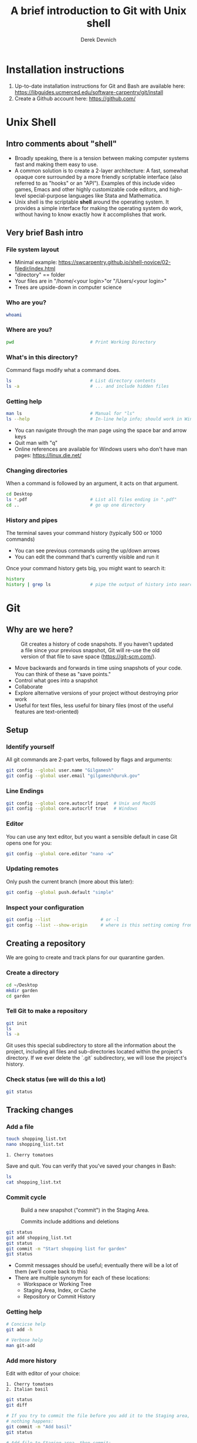 #+STARTUP: showall indent
#+OPTIONS: tex:t toc:2 H:6 ^:{}
#+ODT_STYLES_FILE: "/Users/gilgamesh/Google Drive/Templates/styles.xml"

#+TITLE: A brief introduction to Git with Unix shell
#+AUTHOR: Derek Devnich

* Installation instructions
1. Up-to-date installation instructions for Git and Bash are available here: https://libguides.ucmerced.edu/software-carpentry/git/install
2. Create a Github account here: https://github.com/

* Unix Shell
** Intro comments about "shell"
- Broadly speaking, there is a tension between making computer systems fast and making them easy to use.
- A common solution is to create a 2-layer architecture: A fast, somewhat opaque core surrounded by a more friendly scriptable interface (also referred to as "hooks" or an "API"). Examples of this include video games, Emacs and other highly customizable code editors, and high-level special-purpose languages like Stata and Mathematica.
- Unix shell is the scriptable *shell* around the operating system. It provides a simple interface for making the operating system do work, without having to know exactly how it accomplishes that work.

** Very brief Bash intro
*** File system layout
- Minimal example: https://swcarpentry.github.io/shell-novice/02-filedir/index.html
- "directory" == folder
- Your files are in "/home/<your login>"or "/Users/<your login>"
- Trees are upside-down in computer science

*** Who are you?
#+BEGIN_SRC bash
whoami
#+END_SRC

*** Where are you?
#+BEGIN_SRC bash
pwd                             # Print Working Directory
#+END_SRC

*** What's in this directory?
Command flags modify what a command does.
#+BEGIN_SRC bash
ls                              # List directory contents
ls -a                           # ... and include hidden files
#+END_SRC

*** Getting help
#+BEGIN_SRC bash
man ls                          # Manual for "ls"
ls --help                       # In-line help info; should work in Windows
#+END_SRC
- You can navigate through the man page using the space bar and arrow keys
- Quit man with "q"
- Online references are available for Windows users who don't have man pages: https://linux.die.net/

*** Changing directories
When a command is followed by an argument, it acts on that argument.
#+BEGIN_SRC bash
cd Desktop
ls *.pdf                        # List all files ending in ".pdf"
cd ..                           # go up one directory
#+END_SRC

*** History and pipes
The terminal saves your command history (typically 500 or 1000 commands)
- You can see previous commands using the up/down arrows
- You can edit the command that's currently visible and run it

Once your command history gets big, you might want to search it:
#+BEGIN_SRC bash
history
history | grep ls               # pipe the output of history into search
#+END_SRC

* Git
** Why are we here?
#+name: Snapshot History
#+caption: Git creates a history of code snapshots. If you haven't updated a file since your previous snapshot, Git will re-use the old version of that file to save space (https://git-scm.com/).
[[file:images/snapshots.png]]

#+CAPTION: Base your new work on the most recent snapshot.
#+ATTR_ODT: :width 12
#+ATTR_HTML: :width 100px
#+NAME: Workspace or Working Tree
[[file:images/local-repository.png]]

- Move backwards and forwards in time using snapshots of your code. You can think of these as "save points."
- Control what goes into a snapshot
- Collaborate
- Explore alternative versions of your project without destroying prior work
- Useful for text files, less useful for binary files (most of the useful features are text-oriented)

** Setup
*** Identify yourself
All git commands are 2-part verbs, followed by flags and arguments:
#+BEGIN_SRC bash
git config --global user.name "Gilgamesh"
git config --global user.email "gilgamesh@uruk.gov"
#+END_SRC

*** Line Endings
#+BEGIN_SRC bash
git config --global core.autocrlf input  # Unix and MacOS
git config --global core.autocrlf true   # Windows
#+END_SRC

*** Editor
You can use any text editor, but you want a sensible default in case Git opens one for you:
#+BEGIN_SRC bash
git config --global core.editor "nano -w"
#+END_SRC

*** Updating remotes
Only push the current branch (more about this later):
#+BEGIN_SRC bash
git config --global push.default "simple"
#+END_SRC

*** Inspect your configuration
#+BEGIN_SRC bash
git config --list                   # or -l
git config --list --show-origin     # where is this setting coming from?
#+END_SRC

** Creating a repository
We are going to create and track plans for our quarantine garden.

*** Create a directory
#+BEGIN_SRC bash
cd ~/Desktop
mkdir garden
cd garden
#+END_SRC

*** Tell Git to make a repository
#+BEGIN_SRC bash
git init
ls
ls -a
#+END_SRC
Git uses this special subdirectory to store all the information about the project, including all files and sub-directories located within the project's directory.  If we ever delete the `.git` subdirectory, we will lose the project's history.

*** Check status (we will do this a lot)
#+BEGIN_SRC bash
git status
#+END_SRC

** Tracking changes
*** Add a file
#+BEGIN_SRC bash
touch shopping_list.txt
nano shopping_list.txt
#+END_SRC

#+BEGIN_EXAMPLE
1. Cherry tomatoes
#+END_EXAMPLE

Save and quit. You can verify that you've saved your changes in Bash:
#+BEGIN_SRC bash
ls
cat shopping_list.txt
#+END_SRC

*** Commit cycle
#+CAPTION: Build a new snapshot ("commit") in the Staging Area.
#+NAME: First Commit
[[file:images/git-staging-area.svg]]

#+CAPTION: Commits include additions and deletions
#+NAME: Commit with multiple files
[[file:images/git-committing.svg]]

#+BEGIN_SRC bash
git status
git add shopping_list.txt
git status
git commit -m "Start shopping list for garden"
git status
#+END_SRC
- Commit messages should be useful; eventually there will be a lot of them (we'll come back to this)
- There are multiple synonym for each of these locations:
  - Workspace or Working Tree
  - Staging Area, Index, or Cache
  - Repository or Commit History

*** Getting help
#+BEGIN_SRC bash
# Concicse help
git add -h

# Verbose help
man git-add
#+END_SRC

*** Add more history
Edit with editor of your choice:
#+BEGIN_EXAMPLE
1. Cherry tomatoes
2. Italian basil
#+END_EXAMPLE

#+BEGIN_SRC bash
git status
git diff

# If you try to commit the file before you add it to the Staging area,
# nothing happens:
git commit -m "Add basil"
git status

# Add file to Staging area, then commit:
git add shopping_list.txt
git commit -m "Add basil"
#+END_SRC
*Instructor's note:*  Update drawing with repository history going back in time (H, H~1, H~2...)

*** Add more history; look at Staging area vs Workspace
#+BEGIN_EXAMPLE
1. Cherry tomatoes
2. Italian basil
3. Jalapenos
#+END_EXAMPLE

#+BEGIN_SRC bash
# By default, "diff" shows changes to Workspace
git status
git diff

# Once the file is added to Staging, "diff" no longer shows changes
git add shopping_list.txt
git status
git diff

# You can examine Staging instead
git diff --cached               # or "--staged"
git commit -m "Add peppers"
git status
#+END_SRC
- Staging area is for creating sensible commits. You can edit multiple files and only add a subset of them to a given commit. This makes it easier to look back at your work.
- What goes in a commit?
  - A coherent functional chunk (whatever that means)
  - If you wanted to cleanly roll back, what would that look like?

*** View commit history in the log
#+BEGIN_SRC bash
git log
git log --oneline
git log --oneline --graph       # Useful if you have many branches
git log --author=~Gilgamesh
git log --since=5.days          # or weeks, months, years
#+END_SRC
- You can identify commit by unique ID or by HEAD offset
- HEAD is a pointer to the most recent commit

*** Directories aren't content
Try to commit an empty directory:
#+BEGIN_SRC bash
mkdir flowers
git status
git add flowers
git status
#+END_SRC

Now add files and try again:
#+BEGIN_SRC bash
touch flowers/roses flowers/tulips
git status
ls flowers
git add flowers
git commit -m "Initial thoughts on flowers"
#+END_SRC

** Exploring history
*** Add more text to Workspace
#+BEGIN_EXAMPLE
1. Cherry tomatoes
2. Italian basil
3. Jalapenos
4. Cayenne peppers
#+END_EXAMPLE

*** Inspect our changes
#+BEGIN_SRC bash
cat shopping_list.txt

# Identical to "git diff" with no argument
git diff HEAD shopping_list.txt

# Show all changes back to this point
git diff HEAD~1 shopping_list.txt
git diff HEAD~3 shopping_list.txt

# Show changes for just HEAD~3
git show HEAD~3 shopping_list.txt

# Show changes in range of commits
git diff HEAD~3..HEAD~1 shopping_list.txt
#+END_SRC

*** Range syntax also works for logs
#+BEGIN_SRC bash
git log HEAD~3..HEAD~1
#+END_SRC

*** Using unique ID instead of HEAD offset
#+BEGIN_SRC bash
git diff f22b25e3233b4645dabd0d81e651fe074bd8e73b shopping_list.txt

# Use reduced ID from "git log --oneline"
git diff f22b25e shopping_list.txt
#+END_SRC

*** Restore the Workspace to a clean state
#+BEGIN_SRC bash
git status                      # We have unstaged changes

# Revert the working tree to the most recent commit
git checkout HEAD shopping_list.txt
cat shopping_list.txt
#+END_SRC

** Moving through time
*** Checkout old version of a file
#+CAPTION: Check out an old commit to view it
#+NAME: Checkout
[[file:images/git-checkout.svg]]

#+BEGIN_SRC bash
git checkout f22b25e shopping_list.txt   # or "git checkout HEAD~3 shopping_list.txt"
cat shopping_list.txt

# These changes are also in the Staging area; do a commit if you want to keep
# this older version
git status
git checkout HEAD shopping_list.txt      # get back the new version
#+END_SRC
*Instructor's note:*  Update drawing with files moving in and out of working tree/staging area

*** Don't lose your head
What if you want to see a previous version of the whole project?
#+BEGIN_SRC bash
# Detached HEAD moves the whole HEAD pointer back to an earlier version
git checkout HEAD~2
git status

# Move HEAD back to latest commit by checking out the branch name
git checkout master
#+END_SRC
- You can also check out a tag.
- Unfortunately some of these terms, like "checkout", are overloaded. Think about what you want to do to your history, then look up the appropriate command.
*Instructor's note:*  Update drawing with moving HEAD pointer

** Branching and merging
#+CAPTION: Git branching and Merging (https://imgur.com/gallery/YG8In8X/new)
#+ATTR_ORG: :width 200px
#+NAME: Branching and Merging
[[file:images/branch-merge.png]]

*** Create a new branch and switch to it
#+BEGIN_SRC bash
git checkout -b feature         # equivalent to "git branch feature" + "git checkout feature"
git branch                      # Show all branches
git status
#+END_SRC

#+CAPTION: Check out the branch to work on it (1)
#+NAME: Main branch
[[file:images/branch-old.png]]

#+CAPTION: Check out the branch to work on it (2)
#+NAME: Feature branch
[[file:images/branch-new.png]]

*** Create a new file
#+BEGIN_SRC bash
touch feature.txt
nano feature.txt
#+END_SRC

#+BEGIN_EXAMPLE
This is a new feature we're trying out
#+END_EXAMPLE

#+BEGIN_SRC bash
  git add feature.txt
  git commit -m "Added a trial feature"
  ls                              # We have a new file
#+END_SRC

*** Switch back to master and merge
#+BEGIN_SRC bash
  git checkout master
  ls                              # File doesn't exist on the master branch
  git merge feature
  ls                              # Merging the feature branch adds your changes
#+END_SRC
- This is simplest possible case; all of the new changes were in one branch
*Instructor's note:*  Draw the branch history with the merge (Fast-Forward merge moves branch tag). A branch history with competing changes is shown in the Conflicts section below (Recursive merge resembles octopus graph)

** Ignoring Things
*** Create some output files
#+BEGIN_SRC bash
mkdir results
touch a.dat b.dat c.dat results/a.out results/b.out
ls
git status
#+END_SRC

*** Create .gitignore
#+BEGIN_SRC bash
touch .gitignore
ls -a
#+END_SRC

*** Ignore some files
#+BEGIN_EXAMPLE
*.dat
results/
#+END_EXAMPLE

#+BEGIN_SRC bash
# We are ignoreing .dat files and tracking .gitignore
git status
git add .gitignore
git commit -m "Ignore output files"
#+END_SRC
- Ignoring complicated directory structures can be tricky, come talk to me
- You should generally ignore archives (zip, tar), images (png, jpg), binaries (dmg, iso, exe), compiler output, log files, and .DS_Store (Mac)

** Github
#+CAPTION: Coordinate with co-authors.
#+ATTR_ODT: :width 12
#+ATTR_HTML: :width 100px
#+NAME: Distributed version control
[[file:images/distributed.png]]

*** Git != Github
- easy collaboration
- sync between machines
- off-site backup
- peer review

*** Set up new repository
- Create new repository (visual instructions here: https://swcarpentry.github.io/git-novice/07-github/index.html)
- Call it "garden"
- Find HTTPS string that identifies repository

*** Configure remotes and push from local
#+BEGIN_SRC bash
git remote add origin https://github.com/devnich/garden.git
git remote -v
git push origin master          # you should get a password prompt
#+END_SRC
If you configure your origin as upstream, you can just do:
#+BEGIN_SRC bash
git push
#+END_SRC

*** Check that you are up to date
#+BEGIN_SRC bash
git pull
#+END_SRC
- ~pull~ is a shortcut for ~fetch~ + ~merge~

** Collaborating
*Instructor's note:* Demo this section with two terminal windows, one for "garden" and one for "garden-clone"
*** Clone your repository
#+BEGIN_SRC bash
git clone https://github.com/devnich/garden.git ~/Desktop/garden-clone
cd garden-clone
touch trees.txt
#+END_SRC

*** Edit trees.txt
#+BEGIN_EXAMPLE
1. Plum
2. Pluot
3. Aprium
#+END_EXAMPLE

*** Update and push
#+BEGIN_SRC bash
pwd                             # we are in ~/Desktop/garden-clone
git status
git add trees.txt
git commit -m "I like plums"
git push
cd ../garden                   # now we are in ~/Desktop/garden
ls
git pull
ls
#+END_SRC

** Conflicts
#+CAPTION: A more complicated merge (1)
#+NAME: Pre-merge state
[[file:images/basic-merging-1.png]]

#+CAPTION: A more complicated merge (2)
#+NAME: gPost-merge state
[[file:images/basic-merging-2.png]]

*** Person 1 edits ~/Desktop/garden/shopping_list.txt
#+BEGIN_EXAMPLE
1. Cherry tomatoes
2. Italian basil
3. Jalapenos
4. Scotch bonnet peppers
#+END_EXAMPLE

#+BEGIN_SRC bash
git add shopping_list.txt
git commit -m "Added more peppers our copy"
git push origin master
#+END_SRC

*** Person 2 edits ~/Desktop/garden-clone/shopping_list.txt /without/ pulling
#+BEGIN_EXAMPLE
1. Cherry tomatoes
2. Italian basil
3. Jalapenos
4. Garlic
#+END_EXAMPLE

#+BEGIN_SRC bash
git add shopping_list.txt
git commit -m "Added garlic to rival copy"

# Rejected because Git can't merge changes cleanly
git push origin master

# Pulling results in a local conflict
git pull origin master
#+END_SRC

*** Edit conflict, stage, commit, and push
Edit the file to resolve the conflict. You can delete one of the two lines, combine them, or make any other changes. Delete the conflict markers before staging the file (the lines beginning in "<", "=", and ">").
#+BEGIN_EXAMPLE
<<<<<<< HEAD
4. Garlic
=======
4. Cayenne peppers
>>>>>>> dabb4c8c450e8475aee9b14b4383acc99f42af1d
#+END_EXAMPLE

You may want to enable a default merge tool:
#+BEGIN_SRC bash
git config --global merge.tool meld
#+END_SRC
- Open source merge tools include Vimdiff, Meld, Kdiff, Gitfiend, Git Cola, etc. There are many other options!
- Always pull before you push
- To minimize conflicts, do your work on a separate branch
** Pull Requests
cf. https://docs.github.com/en/github/collaborating-with-pull-requests/proposing-changes-to-your-work-with-pull-requests/about-pull-requests
Topics to discuss:
- Shared Repository model vs. Fork-and-Pull model
- Protected branches
- Create a pull request
- Request a PR review
- Merging PR
*** Shared Repository Workflow
1. Clone repository
2. Create branch
3. Create pull request

** Graphical User Interfaces
- Pro
  - Viewing history is usually a much better experience
- Cons
  - Not fully functional (missing commands and command options)
  - Git is still complicated. Menus and buttons don’t change that.

** Version control with source vs. notebooks
- .ipynb files contain a lot of JSON boilerplate that isn't code

** Next steps (intermediate Git)
*** Useful commands that you should add to your repertoire
- git blame: See who changed each line of a file
- git bisect: Find out when a change was introduced (good man page)
- git revert: Undo your recent commits (good man page)
- git add --patch: Stage a part of a file ("hunk") instead the entire file
- git -i <command>: Run a command interactively, confirming each step
*** Potentially dangerous commands that are useful in certain circumstances. Use with caution!
- git reset: Throw away uncommitted changes (there are many options that affect what gets thrown away; read the documentation)
- git reset --hard: Throw away some of your commits to get back to an earlier project state. Cannot be undone!
- git rebase: Rewrite the history of branch A to include branch B. This is different than merging branch B into branch A; merging retains your project history, whereas rebasing rewrites that history.
- git squash: Convert multiple commits into a single commit. This also rewrites your project history.
*** Dangerous commands you should avoid
- git cherry-pick: Copy a single commit from a different branch. This rewrites your project history piecemeal, which can make it difficult to merge branches in the future.

* Additional reading
** Shell
- A directory of command line utilities: https://ss64.com/bash/
- Bash guide: https://mywiki.wooledge.org/BashGuide
- Using zsh on MacOS: https://scriptingosx.com/2019/06/moving-to-zsh/
** Git
- The Pro Git book: https://git-scm.com/book/en/v2
- Graphical user interfaces for Git (useful for visualizing diffs and merges): https://git-scm.com/book/en/v2/Appendix-A%3A-Git-in-Other-Environments-Graphical-Interfaces
- Git for Advanced Beginners: http://think-like-a-git.net
- "Git is built on a graph. Almost every Git command manipulates this graph. To understand Git deeply, focus on the properties of this graph, not workflows or commands.": https://codewords.recurse.com/issues/two/git-from-the-inside-out
- A Visual Git Reference: https://marklodato.github.io/visual-git-guide/index-en.html

* Sources and image credits
- https://dlstrong.github.io/git-novice/
- https://git-scm.com/book/en/v2
- https://gitlab.com/liibre/curso/-/wikis/material
- https://swcarpentry.github.io/git-novice/reference
- https://swcarpentry.github.io/shell-novice/reference/
- https://twitter.com/jay_gee

* COMMENT How to export this document to other formats
** Export to Open Office using Emacs Org mode (preferred)
#+BEGIN_EXAMPLE
M-x org-odt-export-to-odt
#+END_EXAMPLE
** Export to Markdown using Pandoc
#+BEGIN_SRC bash
pandoc README.org -o README.md
#+END_SRC
** Export to Microsoft Word using Pandoc
#+BEGIN_SRC bash
# The --reference-doc flag is optional; it provides fine-grained control
# over the appearance of the output document
pandoc README.org -t markdown | pandoc --no-highlight --reference-doc=/Users/gilgamesh/Google Drive/Templates/custom-reference.docx -o README.docx
#+END_SRC
